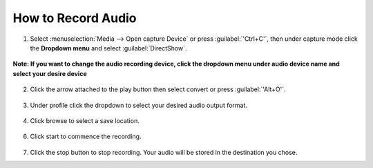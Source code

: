 #####################
 How to Record Audio
#####################


1. Select :menuselection:`Media --> Open capture Device` or press :guilabel:`'Ctrl+C'`, then under capture mode click the **Dropdown menu** and select :guilabel:`DirectShow`.
  
.. figure::  /images/advanced/recording/select_directshow.png
   :align:   center
   
   **Note: If you want to change the audio recording device, click the dropdown menu under audio device name and select your desire device** 

.. figure::  /images/advanced/recording/change_audio_device_name.png
   :align:   center  
   
2. Click the arrow attached to the play button then select convert or press :guilabel:`'Alt+O'`.

.. figure::  /images/advanced/recording/click_convert_2.png
   :align:   center

3. Under profile click the dropdown to select your desired audio output format.

.. figure::  /images/advanced/recording/output_format_audio.png
   :align:   center
   
4. Click browse to select a save location.

.. figure::  /images/advanced/recording/set_destination_audio.png
   :align:   center
   
6. Click start to commence the recording.

.. figure::  /images/advanced/recording/start_recording_audio.png
   :align:   center
   
7. Click the stop button |stop| to stop recording. Your audio will be stored in the destination you chose.

.. |stop| image:: /images/advanced/recording/stop.png
   :align: middle
   :width: 12

